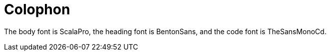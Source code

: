 [colophon]
= Colophon

The body font is ScalaPro, the heading font is BentonSans, and the code font is TheSansMonoCd.
